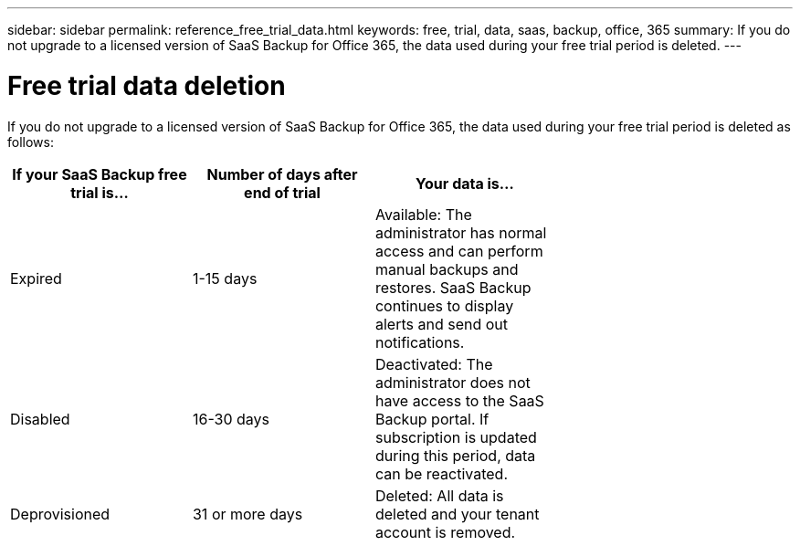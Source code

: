 ---
sidebar: sidebar
permalink: reference_free_trial_data.html
keywords: free, trial, data, saas, backup, office, 365
summary: If you do not upgrade to a licensed version of SaaS Backup for Office 365, the data used during your free trial period is deleted.
---

= Free trial data deletion
:toc: macro
:hardbreaks:
:toclevels: 2
:nofooter:
:icons: font
:linkattrs:
:imagesdir: ./media/

[.lead]
If you do not upgrade to a licensed version of SaaS Backup for Office 365, the data used during your free trial period is deleted as follows:

[options="header" width="70%"]
|======
|If your SaaS Backup free trial is... |Number of days after end of trial |Your data is...
|Expired |1-15 days |Available: The administrator has normal access and can perform manual backups and restores.  SaaS Backup continues to display alerts and send out notifications.
|Disabled |16-30 days |Deactivated: The administrator does not have access to the SaaS Backup portal.  If subscription is updated during this period, data can be reactivated.
|Deprovisioned |31 or more days |Deleted: All data is deleted and your tenant account is removed.
